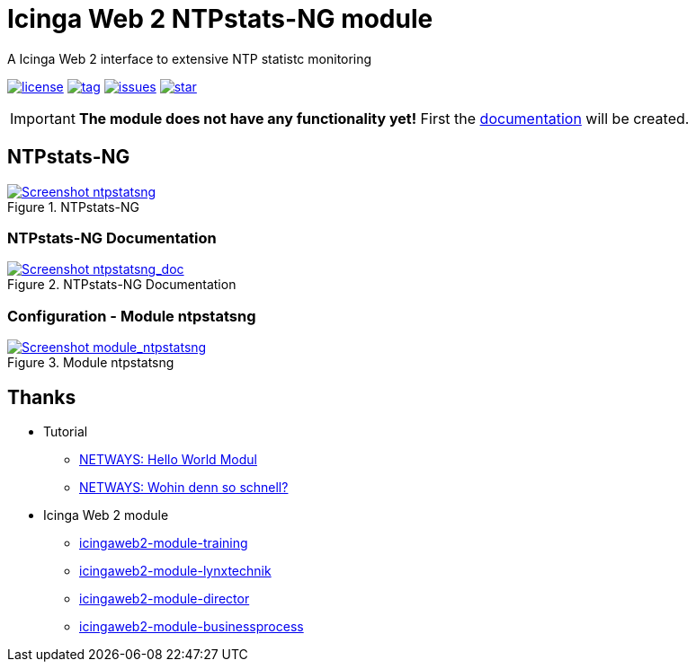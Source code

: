 = Icinga Web 2 NTPstats-NG module
:icons:             font
:image-captions:
:imagesdir:         doc/images
:linkattrs:
ifdef::env-github[]
:important-caption: :heavy_exclamation_mark:
endif::[]

A Icinga Web 2 interface to extensive NTP statistc monitoring

image:https://img.shields.io/github/license/wols/icingaweb2-module-ntpstatsng.svg[license, link="LICENSE"]
image:https://img.shields.io/github/tag/wols/icingaweb2-module-ntpstatsng.svg[tag, link="https://github.com/wols/icingaweb2-module-ntpstatsng/tags"]
image:https://img.shields.io/github/issues/wols/icingaweb2-module-ntpstatsng.svg[issues, link="https://github.com/wols/icingaweb2-module-ntpstatsng/issues"]
image:https://img.shields.io/github/stars/wols/icingaweb2-module-ntpstatsng.svg?style=social&label=Star[star, link="https://github.com/wols/icingaweb2-module-ntpstatsng/stargazers"]

IMPORTANT: **The module does not have any functionality yet!** First the link:doc/01-About.md[documentation] will be created.

== NTPstats-NG

.NTPstats-NG
image::ntpstatsng_index.png[Screenshot ntpstatsng, link="https://raw.githubusercontent.com/wols/icingaweb2-module-ntpstatsng/master/doc/images/ntpstatsng_index.png"]

=== NTPstats-NG Documentation

.NTPstats-NG Documentation
image::ntpstatsng_doc.png[Screenshot ntpstatsng_doc, link="https://raw.githubusercontent.com/wols/icingaweb2-module-ntpstatsng/master/doc/images/ntpstatsng_doc.png"]

=== Configuration - Module ntpstatsng

.Module ntpstatsng
image::module_ntpstatsng.png[Screenshot module_ntpstatsng, link="https://raw.githubusercontent.com/wols/icingaweb2-module-ntpstatsng/master/doc/images/module_ntpstatsng.png"]

== Thanks

* Tutorial
** link:https://blog.netways.de/2014/11/27/icinga-web-2-hello-world-modul/[NETWAYS: Hello World Modul, window="_blank"]
** link:https://blog.netways.de/2015/07/09/icinga-web-2-wohin-denn-so-schnell/[NETWAYS: Wohin denn so schnell?, window="_blank"]
* Icinga Web 2 module
** link:https://github.com/Thomas-Gelf/icingaweb2-module-training[icingaweb2-module-training, window="_blank"]
** link:https://github.com/Icinga/icingaweb2-module-lynxtechnik[icingaweb2-module-lynxtechnik, window="_blank"]
** link:https://github.com/Icinga/icingaweb2-module-director[icingaweb2-module-director, window="_blank"]
** link:https://github.com/Icinga/icingaweb2-module-businessprocess[icingaweb2-module-businessprocess, window="_blank"]

// End of README.adoc
